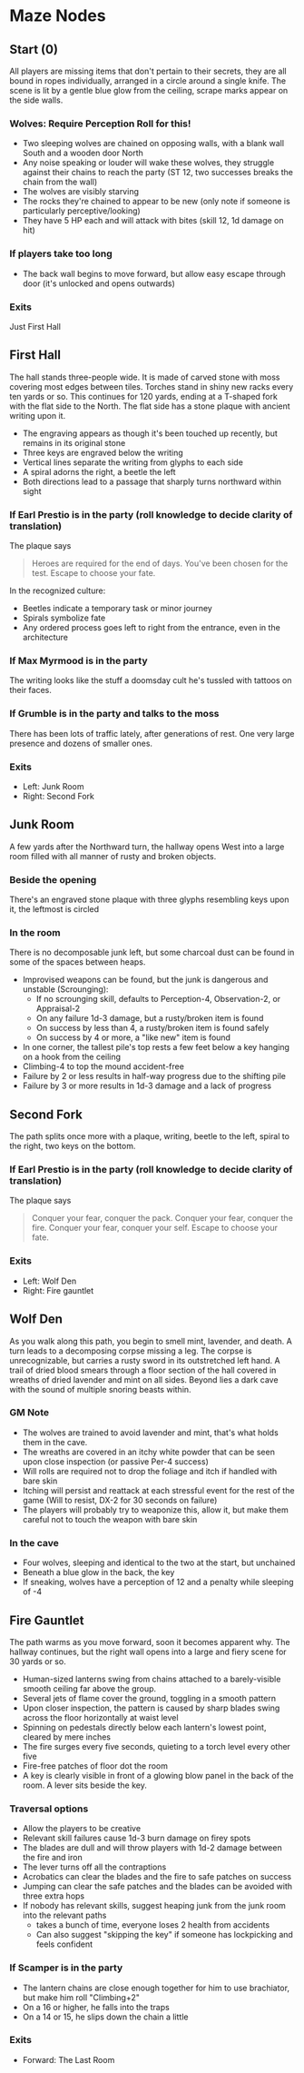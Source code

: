 * Maze Nodes
** Start (0)
All players are missing items that don't pertain to their secrets, they are all bound in ropes individually, arranged in a circle around a single knife. 
The scene is lit by a gentle blue glow from the ceiling, scrape marks appear on the side walls.
*** Wolves: Require Perception Roll for this!
- Two sleeping wolves are chained on opposing walls, with a blank wall South and a wooden door North
- Any noise speaking or louder will wake these wolves, they struggle against their chains to reach the party (ST 12, two successes breaks the chain from the wall)
- The wolves are visibly starving
- The rocks they're chained to appear to be new (only note if someone is particularly perceptive/looking)
- They have 5 HP each and will attack with bites (skill 12, 1d damage on hit)
*** If players take too long
- The back wall begins to move forward, but allow easy escape through door (it's unlocked and opens outwards)
*** Exits
Just First Hall

** First Hall 
The hall stands three-people wide. It is made of carved stone with moss covering most edges between tiles. Torches stand in shiny new racks every ten yards or so.
This continues for 120 yards, ending at a T-shaped fork with the flat side to the North. The flat side has a stone plaque with ancient writing upon it.
- The engraving appears as though it's been touched up recently, but remains in its original stone
- Three keys are engraved below the writing
- Vertical lines separate the writing from glyphs to each side
- A spiral adorns the right, a beetle the left
- Both directions lead to a passage that sharply turns northward within sight
*** If Earl Prestio is in the party (roll knowledge to decide clarity of translation)
The plaque says

#+BEGIN_QUOTE
Heroes are required for the end of days.
You've been chosen for the test.
Escape to choose your fate.
#+END_QUOTE

In the recognized culture:
- Beetles indicate a temporary task or minor journey
- Spirals symbolize fate
- Any ordered process goes left to right from the entrance, even in the architecture
*** If Max Myrmood is in the party
The writing looks like the stuff a doomsday cult he's tussled with tattoos on their faces.
*** If Grumble is in the party and talks to the moss
There has been lots of traffic lately, after generations of rest. One very large presence and dozens of smaller ones.
*** Exits
- Left: Junk Room
- Right: Second Fork

** Junk Room
A few yards after the Northward turn, the hallway opens West into a large room filled with all manner of rusty and broken objects.
*** Beside the opening
There's an engraved stone plaque with three glyphs resembling keys upon it, the leftmost is circled
*** In the room
There is no decomposable junk left, but some charcoal dust can be found in some of the spaces between heaps.
- Improvised weapons can be found, but the junk is dangerous and unstable (Scrounging):
   + If no scrounging skill, defaults to Perception-4, Observation-2, or Appraisal-2
   + On any failure 1d-3 damage, but a rusty/broken item is found
   + On success by less than 4, a rusty/broken item is found safely
   + On success by 4 or more, a "like new" item is found
- In one corner, the tallest pile's top rests a few feet below a key hanging on a hook from the ceiling
- Climbing-4 to top the mound accident-free
- Failure by 2 or less results in half-way progress due to the shifting pile
- Failure by 3 or more results in 1d-3 damage and a lack of progress

** Second Fork
The path splits once more with a plaque, writing, beetle to the left, spiral to the right, two keys on the bottom.
*** If Earl Prestio is in the party (roll knowledge to decide clarity of translation)
The plaque says

#+BEGIN_QUOTE
Conquer your fear, conquer the pack.
Conquer your fear, conquer the fire.
Conquer your fear, conquer your self.
Escape to choose your fate.
#+END_QUOTE

*** Exits
- Left: Wolf Den
- Right: Fire gauntlet

** Wolf Den
As you walk along this path, you begin to smell mint, lavender, and death. A turn leads to a decomposing corpse missing a leg. 
The corpse is unrecognizable, but carries a rusty sword in its outstretched left hand.
A trail of dried blood smears through a floor section of the hall covered in wreaths of dried lavender and mint on all sides.
Beyond lies a dark cave with the sound of multiple snoring beasts within.
*** GM Note
- The wolves are trained to avoid lavender and mint, that's what holds them in the cave. 
- The wreaths are covered in an itchy white powder that can be seen upon close inspection (or passive Per-4 success)
- Will rolls are required not to drop the foliage and itch if handled with bare skin
- Itching will persist and reattack at each stressful event for the rest of the game (Will to resist, DX-2 for 30 seconds on failure)
- The players will probably try to weaponize this, allow it, but make them careful not to touch the weapon with bare skin
*** In the cave
- Four wolves, sleeping and identical to the two at the start, but unchained
- Beneath a blue glow in the back, the key
- If sneaking, wolves have a perception of 12 and a penalty while sleeping of -4

** Fire Gauntlet
The path warms as you move forward, soon it becomes apparent why. The hallway continues, but the right wall opens into a large and fiery scene for 30 yards or so.
- Human-sized lanterns swing from chains attached to a barely-visible smooth ceiling far above the group. 
- Several jets of flame cover the ground, toggling in a smooth pattern
- Upon closer inspection, the pattern is caused by sharp blades swing across the floor horizontally at waist level
- Spinning on pedestals directly below each lantern's lowest point, cleared by mere inches
- The fire surges every five seconds, quieting to a torch level every other five
- Fire-free patches of floor dot the room
- A key is clearly visible in front of a glowing blow panel in the back of the room. A lever sits beside the key.
*** Traversal options
- Allow the players to be creative
- Relevant skill failures cause 1d-3 burn damage on firey spots
- The blades are dull and will throw players with 1d-2 damage between the fire and iron
- The lever turns off all the contraptions
- Acrobatics can clear the blades and the fire to safe patches on success
- Jumping can clear the safe patches and the blades can be avoided with three extra hops
- If nobody has relevant skills, suggest heaping junk from the junk room into the relevant paths 
    + takes a bunch of time, everyone loses 2 health from accidents
    + Can also suggest "skipping the key" if someone has lockpicking and feels confident
*** If Scamper is in the party
- The lantern chains are close enough together for him to use brachiator, but make him roll "Climbing+2"
- On a 16 or higher, he falls into the traps
- On a 14 or 15, he slips down the chain a little
*** Exits
- Forward: The Last Room
